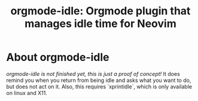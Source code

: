 #+TITLE: orgmode-idle: Orgmode plugin that manages idle time for Neovim

* About orgmode-idle

/orgmode-idle is not finished yet, this is just a proof of concept!/
It does remind you when you return from being idle and asks what you want to do, but does not act on it.
Also, this requires `xprintidle`, which is only available on linux and X11.
